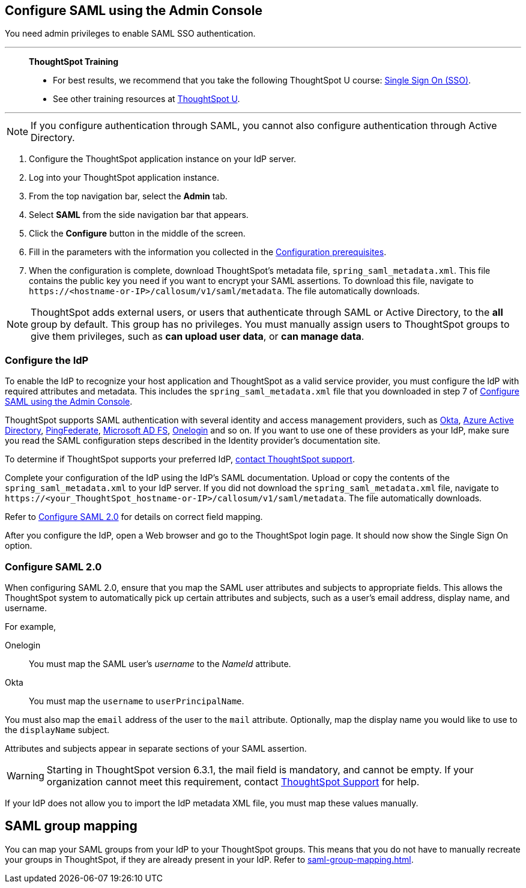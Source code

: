[#admin-portal]
== Configure SAML using the Admin Console
You need admin privileges to enable SAML SSO authentication.

'''
> **ThoughtSpot Training**
>
> * For best results, we recommend that you take the following ThoughtSpot U course: https://training.thoughtspot.com/authentication-security/621450[Single Sign On (SSO)^].
> * See other training resources at https://training.thoughtspot.com/[ThoughtSpot U^].

'''

NOTE: If you configure authentication through SAML, you cannot also configure authentication through Active Directory.

1. Configure the ThoughtSpot application instance on your IdP server.

2. Log into your ThoughtSpot application instance.

3. From the top navigation bar, select the **Admin** tab.

4. Select **SAML** from the side navigation bar that appears.

5. Click the **Configure** button in the middle of the screen.

6. Fill in the parameters with the information you collected in the xref:prerequisites[Configuration prerequisites].

7. When the configuration is complete, download ThoughtSpot's metadata file, `spring_saml_metadata.xml`. This file contains the public key you need if you want to encrypt your SAML assertions. To download this file, navigate to `\https://<hostname-or-IP>/callosum/v1/saml/metadata`. The file automatically downloads.

NOTE: ThoughtSpot adds external users, or users that authenticate through SAML or Active Directory, to the *all* group by default. This group has no privileges. You must manually assign users to ThoughtSpot groups to give them privileges, such as *can upload user data*, or *can manage data*.

=== Configure the IdP

To enable the IdP to recognize your host application and ThoughtSpot as a valid service provider, you must configure the IdP with required attributes and metadata. This includes the `spring_saml_metadata.xml` file that you downloaded in step 7 of <<admin-portal,Configure SAML using the Admin Console>>.

ThoughtSpot supports SAML authentication with several identity and access management providers, such as https://developer.okta.com/docs/guides/build-sso-integration/saml2/before-you-begin/[Okta^], https://docs.microsoft.com/en-us/powerapps/maker/portals/configure/configure-saml2-settings-azure-ad[Azure Active Directory^], https://docs.pingidentity.com/bundle/pingfederate-102/page/ikb1564003000542.html[PingFederate^], https://docs.microsoft.com/en-us/powerapps/maker/portals/configure/configure-saml2-settings[Microsoft AD FS^], https://developers.onelogin.com/saml[Onelogin^] and so on. If you want to use one of these providers as your IdP, make sure you read the SAML configuration steps described in the Identity provider’s documentation site.

To determine if ThoughtSpot supports your preferred IdP, xref:support-contact.adoc[contact ThoughtSpot support].

Complete your configuration of the IdP using the IdP's SAML documentation. Upload or copy the contents of the `spring_saml_metadata.xml` to your IdP server. If you did not download the `spring_saml_metadata.xml` file, navigate to `\https://<your_ThoughtSpot_hostname-or-IP>/callosum/v1/saml/metadata`. The file automatically downloads.

Refer to <<saml-configure-2,Configure SAML 2.0>> for details on correct field mapping.

After you configure the IdP, open a Web browser and go to the ThoughtSpot login page. It should now show the Single Sign On option.

[#saml-configure-2]
=== Configure SAML 2.0

When configuring SAML 2.0, ensure that you map the SAML user attributes and subjects to appropriate fields. This allows the ThoughtSpot system to automatically pick up certain attributes and subjects, such as a user's email address, display name, and username.

For example,

Onelogin::
You must map the SAML user’s _username_ to the _NameId_ attribute.
Okta::
You must map the `username` to `userPrincipalName`.

You must also map the `email` address of the user to the `mail` attribute.
Optionally, map the display name you would like to use to the `displayName` subject.

Attributes and subjects appear in separate sections of your SAML assertion.

WARNING: Starting in ThoughtSpot version 6.3.1, the mail field is mandatory, and cannot be empty. If your organization cannot meet this requirement, contact xref:support-contact.adoc[ThoughtSpot Support] for help.

If your IdP does not allow you to import the IdP metadata XML file, you must map these values manually.

== SAML group mapping
You can map your SAML groups from your IdP to your ThoughtSpot groups. This means that you do not have to manually recreate your groups in ThoughtSpot, if they are already present in your IdP. Refer to xref:saml-group-mapping.adoc[].
